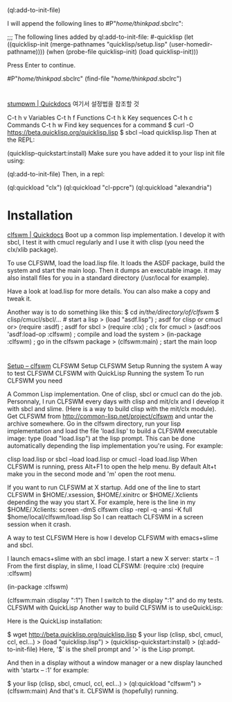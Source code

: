 (ql:add-to-init-file)

I will append the following lines to #P"/home/thinkpad/.sbclrc":

  ;;; The following lines added by ql:add-to-init-file:
  #-quicklisp
  (let ((quicklisp-init (merge-pathnames "quicklisp/setup.lisp"
                                         (user-homedir-pathname))))
    (when (probe-file quicklisp-init)
      (load quicklisp-init)))

Press Enter to continue.

#P"/home/thinkpad/.sbclrc"
(find-file "/home/thinkpad/.sbclrc")
* 
[[http://quickdocs.org/stumpwm/][stumpwm | Quickdocs]] 여기서 설정법을 참조할 것

C-t h v	Variables
C-t h f	Functions
C-t h k	Key sequences
C-t h c	Commands
C-t h w	Find key sequences for a command
$ curl -O https://beta.quicklisp.org/quicklisp.lisp
$ sbcl --load quicklisp.lisp
Then at the REPL:

(quicklisp-quickstart:install)
Make sure you have added it to your lisp init file using:

 (ql:add-to-init-file)
Then, in a repl:

 (ql:quickload "clx")
 (ql:quickload "cl-ppcre")
 (ql:quickload "alexandria")

 
* Installation
[[http://quickdocs.org/clfswm/][clfswm | Quickdocs]]
Boot up a common lisp implementation. I develop it with sbcl, I test
it with cmucl regularly and I use it with clisp (you need the clx/xlib
package).

To use CLFSWM, load the load.lisp file. It loads the ASDF package,
build the system and start the main loop. Then it dumps an executable
image. it may also install files for you in a standard directory
(/usr/local for example).

Have a look at load.lisp for more details. You can also make a copy and
tweak it.

Another way is to do something like this:
$ cd /in/the/directory/of/clfswm/
$ clisp/cmucl/sbcl/...                  # start a lisp
  > (load "asdf.lisp")                  ; asdf for clisp or cmucl
or> (require :asdf)                     ; asdf for sbcl
  > (require :clx)                      ; clx for cmucl
  > (asdf:oos 'asdf:load-op :clfswm)    ; compile and load the system
  > (in-package :clfswm)                ; go in the clfswm package
  > (clfswm:main)                       ; start the main loop
* 
[[https://trac.common-lisp.net/clfswm/wiki/Setup][Setup – clfswm]]
CLFSWM Setup
CLFSWM Setup
Running the system
A way to test CLFSWM
CLFSWM with ​QuickLisp
Running the system
To run CLFSWM you need

A Common Lisp implementation. One of ​clisp, ​sbcl or ​cmucl can do the job. Personnaly, I run CLFSWM every days with clisp and mit/clx and I develop it with sbcl and slime. (Here is a way to build clisp with the mit/clx module).
Get CLFSWM from http://common-lisp.net/project/clfswm and untar the archive somewhere.
Go in the clfswm directory, run your lisp implementation and load the file 'load.lisp' to build a CLFSWM executable image:
type (load "load.lisp") at the lisp prompt.
This can be done automatically depending the lisp implementation you're using.
For example:

   clisp load.lisp
or sbcl --load load.lisp
or cmucl -load load.lisp
When CLFSWM is running, press Alt+F1 to open the help menu.
By default Alt+t make you in the second mode and 'm' open the root menu.

If you want to run CLFSWM at X startup. Add one of the line to start CLFSWM in $HOME/.xsession, $HOME/.xinitrc or $HOME/.Xclients depending the way you start X.
For example, here is the line in my $HOME/.Xclients:
screen -dmS clfswm clisp -repl -q -ansi -K full $home/local/clfswm/load.lisp
So I can reattach CLFSWM in a ​screen session when it crash.

A way to test CLFSWM
Here is how I develop CLFSWM with emacs+slime and sbcl.

I launch emacs+slime with an sbcl image.
I start a new X server:
startx -- :1
From the first display, in slime, I load CLFSWM:
(require :clx)
(require :clfswm)

(in-package :clfswm)

(clfswm:main :display ":1")
Then I switch to the display ":1" and do my tests.
CLFSWM with ​QuickLisp
Another way to build CLFSWM is to use ​QuickLisp:

Here is the ​QuickLisp installation:

$ wget http://beta.quicklisp.org/quicklisp.lisp
$ your lisp (clisp, sbcl, cmucl, ccl, ecl...)
> (load "quicklisp.lisp")
> (quicklisp-quickstart:install)
> (ql:add-to-init-file)
Here, '$' is the shell prompt and '>' is the Lisp prompt.

And then in a display without a window manager or a new display launched with 'startx -- :1' for example:

$ your lisp (clisp, sbcl, cmucl, ccl, ecl...)
> (ql:quickload "clfswm")
> (clfswm:main)
And that's it. CLFSWM is (hopefully) running.
